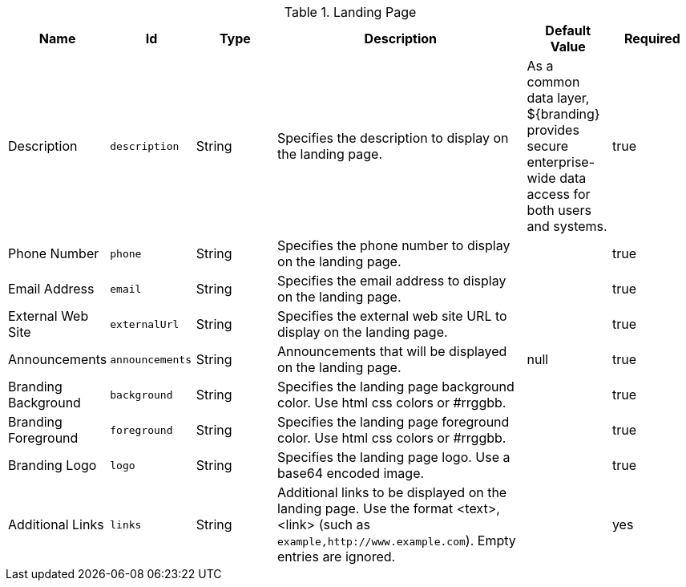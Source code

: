:title: Landing Page
:id: org.codice.ddf.distribution.landingpage.properties
:type: table
:status: published
:application: ${ddf-platform}
:summary: Starting page for users to interact with ${branding}.

.[[_org.codice.ddf.distribution.landingpage.properties]]Landing Page
[cols="1,1m,1,3,1,1" options="header"]
|===

|Name
|Id
|Type
|Description
|Default Value
|Required

|Description
|description
|String
|Specifies the description to display on the landing page.
|As a common data layer, ${branding} provides secure enterprise-wide data access for both users and systems.
|true

|Phone Number
|phone
|String
|Specifies the phone number to display on the landing page.
|
|true

|Email Address
|email
|String
|Specifies the email address to display on the landing page.
|
|true

|External Web Site
|externalUrl
|String
|Specifies the external web site URL to display on the landing page.
|
|true

|Announcements
|announcements
|String
|Announcements that will be displayed on the landing page.
|null
|true

|Branding Background
|background
|String
|Specifies the landing page background color. Use html css colors or #rrggbb.
|
|true

|Branding Foreground
|foreground
|String
|Specifies the landing page foreground color. Use html css colors or #rrggbb.
|
|true

|Branding Logo
|logo
|String
|Specifies the landing page logo. Use a base64 encoded image.
|
|true

|Additional Links
|links
|String
|Additional links to be displayed on the landing page. Use the format <text>,<link> (such as `example,http://www.example.com`). Empty entries are ignored.
|
|yes
|===


